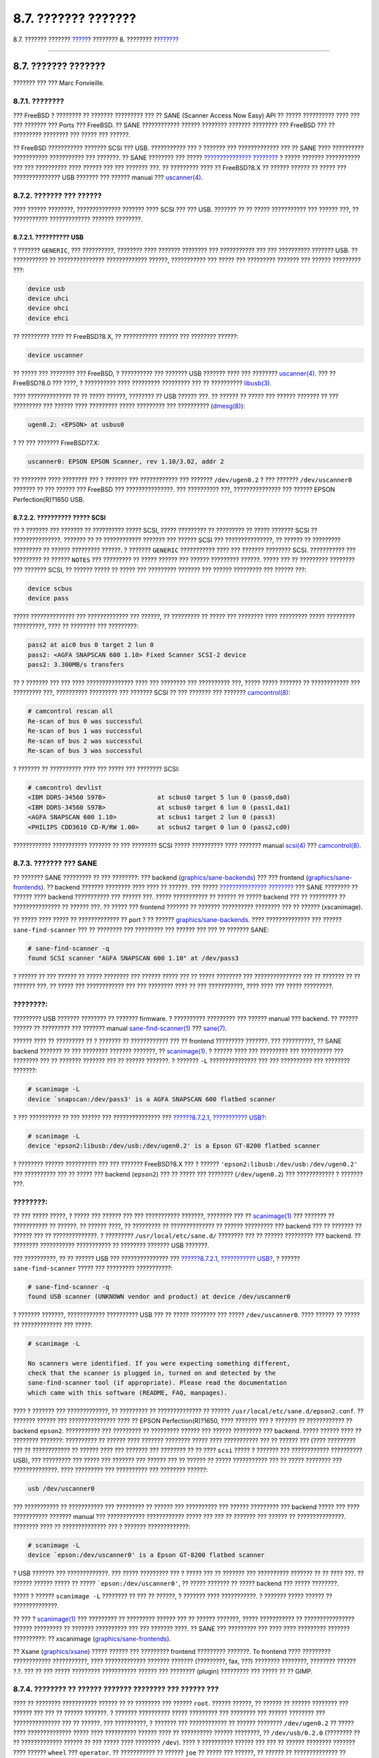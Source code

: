 ====================
8.7. ??????? ???????
====================

.. raw:: html

   <div class="navheader">

8.7. ??????? ???????
`????? <mythtv.html>`__?
???????? 8. ????????
?\ `??????? <kernelconfig.html>`__

--------------

.. raw:: html

   </div>

.. raw:: html

   <div class="sect1">

.. raw:: html

   <div class="titlepage" xmlns="">

.. raw:: html

   <div>

.. raw:: html

   <div>

8.7. ??????? ???????
--------------------

.. raw:: html

   </div>

.. raw:: html

   <div>

??????? ??? ??? Marc Fonvieille.

.. raw:: html

   </div>

.. raw:: html

   </div>

.. raw:: html

   </div>

.. raw:: html

   <div class="sect2">

.. raw:: html

   <div class="titlepage" xmlns="">

.. raw:: html

   <div>

.. raw:: html

   <div>

8.7.1. ????????
~~~~~~~~~~~~~~~

.. raw:: html

   </div>

.. raw:: html

   </div>

.. raw:: html

   </div>

??? FreeBSD ? ???????? ?? ??????? ????????? ??? ?? SANE (Scanner Access
Now Easy) API ?? ????? ?????????? ???? ??? ??? ??????? ??? Ports ???
FreeBSD. ?? SANE ???????????? ?????? ???????? ??????? ???????? ???
FreeBSD ??? ?? ????????? ???????? ??? ????? ??? ??????.

?? FreeBSD ??????????? ??????? SCSI ??? USB. ??????????? ??? ? ???????
??? ????????????? ??? ?? SANE ???? ?????????? ??????????? ???????????
??? ???????. ?? SANE ???????? ??? ????? `???????????????
???????? <http://www.sane-project.org/sane-supported-devices.html>`__ ?
????? ??????? ??????????? ??? ??? ?????????? ???? ?????? ??? ??? ???????
???. ?? ????????? ???? ?? FreeBSD?8.X ?? ?????? ?????? ?? ????? ???
??????????????? USB ??????? ??? ?????? manual ???
`uscanner(4) <http://www.FreeBSD.org/cgi/man.cgi?query=uscanner&sektion=4>`__.

.. raw:: html

   </div>

.. raw:: html

   <div class="sect2">

.. raw:: html

   <div class="titlepage" xmlns="">

.. raw:: html

   <div>

.. raw:: html

   <div>

8.7.2. ??????? ??? ??????
~~~~~~~~~~~~~~~~~~~~~~~~~

.. raw:: html

   </div>

.. raw:: html

   </div>

.. raw:: html

   </div>

???? ?????? ????????, ?????????????? ??????? ???? SCSI ??? ??? USB.
??????? ?? ?? ????? ??????????? ??? ?????? ???, ?? ???????????
????????????? ??????? ????????.

.. raw:: html

   <div class="sect3">

.. raw:: html

   <div class="titlepage" xmlns="">

.. raw:: html

   <div>

.. raw:: html

   <div>

8.7.2.1. ?????????? USB
^^^^^^^^^^^^^^^^^^^^^^^

.. raw:: html

   </div>

.. raw:: html

   </div>

.. raw:: html

   </div>

? ??????? ``GENERIC``, ??? ??????????, ???????? ???? ??????? ????????
??? ??????????? ??? ??? ?????????? ??????? USB. ?? ??????????? ??
??????????????? ????????????? ??????, ??????????? ??? ????? ???
????????? ??????? ??? ?????? ????????? ???:

.. code:: programlisting

    device usb
    device uhci
    device ohci
    device ehci

?? ????????? ???? ?? FreeBSD?8.X, ?? ??????????? ?????? ??? ????????
??????:

.. code:: programlisting

    device uscanner

?? ????? ??? ???????? ??? FreeBSD, ? ?????????? ??? ??????? USB ???????
???? ??? ????????
`uscanner(4) <http://www.FreeBSD.org/cgi/man.cgi?query=uscanner&sektion=4>`__.
??? ?? FreeBSD?8.0 ??? ????, ? ?????????? ???? ????????? ????????? ???
?? ??????????
`libusb(3) <http://www.FreeBSD.org/cgi/man.cgi?query=libusb&sektion=3>`__.

???? ?????????????? ?? ?? ????? ??????, ???????? ?? USB ?????? ???. ??
?????? ?? ????? ??? ?????? ??????? ?? ??? ????????? ??? ?????? ????
????????? ????? ????????? ??? ??????????
(`dmesg(8) <http://www.FreeBSD.org/cgi/man.cgi?query=dmesg&sektion=8>`__):

.. code:: screen

    ugen0.2: <EPSON> at usbus0

? ?? ??? ??????? FreeBSD?7.X:

.. code:: screen

    uscanner0: EPSON EPSON Scanner, rev 1.10/3.02, addr 2

?? ???????? ???? ???????? ??? ? ??????? ??? ???????????? ??? ???????
``/dev/ugen0.2`` ? ??? ??????? ``/dev/uscanner0`` ??????? ?? ??? ??????
??? FreeBSD ??? ???????????????. ??? ?????????? ???, ??????????????? ???
?????? EPSON Perfection(R)?1650 USB.

.. raw:: html

   </div>

.. raw:: html

   <div class="sect3">

.. raw:: html

   <div class="titlepage" xmlns="">

.. raw:: html

   <div>

.. raw:: html

   <div>

8.7.2.2. ?????????? ????? SCSI
^^^^^^^^^^^^^^^^^^^^^^^^^^^^^^

.. raw:: html

   </div>

.. raw:: html

   </div>

.. raw:: html

   </div>

?? ? ??????? ??? ??????? ?? ?????????? ????? SCSI, ????? ????????? ??
????????? ?? ????? ??????? SCSI ?? ???????????????. ??????? ?? ??
???????????? ??????? ??? ?????? SCSI ??? ???????????????, ?? ?????? ??
????????? ????????? ?? ?????? ????????? ??????. ? ??????? ``GENERIC``
??????????? ???? ??? ??????? ???????? SCSI. ??????????? ??? ????????? ??
?????? ``NOTES`` ??? ????????? ?? ????? ?????? ??? ?????? ?????????
??????. ????? ??? ?? ????????? ???????? ??? ??????? SCSI, ?? ??????
????? ?? ????? ??? ????????? ??????? ??? ?????? ????????? ??? ??????
???:

.. code:: programlisting

    device scbus
    device pass

????? ?????????????? ??? ????????????? ??? ??????, ?? ????????? ?? ?????
??? ???????? ???? ????????? ????? ????????? ??????????, ???? ?? ????????
??? ?????????:

.. code:: screen

    pass2 at aic0 bus 0 target 2 lun 0
    pass2: <AGFA SNAPSCAN 600 1.10> Fixed Scanner SCSI-2 device
    pass2: 3.300MB/s transfers

?? ? ??????? ??? ??? ???? ??????????????? ???? ??? ???????? ???
?????????? ???, ????? ????? ??????? ?? ???????????? ??? ????????? ???,
?????????? ????????? ??? ??????? SCSI ?? ??? ??????? ??? ???????
`camcontrol(8) <http://www.FreeBSD.org/cgi/man.cgi?query=camcontrol&sektion=8>`__:

.. code:: screen

    # camcontrol rescan all
    Re-scan of bus 0 was successful
    Re-scan of bus 1 was successful
    Re-scan of bus 2 was successful
    Re-scan of bus 3 was successful

? ??????? ?? ?????????? ???? ??? ????? ??? ???????? SCSI:

.. code:: screen

    # camcontrol devlist
    <IBM DDRS-34560 S97B>              at scbus0 target 5 lun 0 (pass0,da0)
    <IBM DDRS-34560 S97B>              at scbus0 target 6 lun 0 (pass1,da1)
    <AGFA SNAPSCAN 600 1.10>           at scbus1 target 2 lun 0 (pass3)
    <PHILIPS CDD3610 CD-R/RW 1.00>     at scbus2 target 0 lun 0 (pass2,cd0)

???????????? ??????????? ??????? ?? ??? ???????? SCSI ????? ??????????
???? ??????? manual
`scsi(4) <http://www.FreeBSD.org/cgi/man.cgi?query=scsi&sektion=4>`__
???
`camcontrol(8) <http://www.FreeBSD.org/cgi/man.cgi?query=camcontrol&sektion=8>`__.

.. raw:: html

   </div>

.. raw:: html

   </div>

.. raw:: html

   <div class="sect2">

.. raw:: html

   <div class="titlepage" xmlns="">

.. raw:: html

   <div>

.. raw:: html

   <div>

8.7.3. ??????? ??? SANE
~~~~~~~~~~~~~~~~~~~~~~~

.. raw:: html

   </div>

.. raw:: html

   </div>

.. raw:: html

   </div>

?? ??????? SANE ????????? ?? ??? ????????: ??? backend
(`graphics/sane-backends <http://www.freebsd.org/cgi/url.cgi?ports/graphics/sane-backends/pkg-descr>`__)
??? ??? frontend
(`graphics/sane-frontends <http://www.freebsd.org/cgi/url.cgi?ports/graphics/sane-frontends/pkg-descr>`__).
?? backend ??????? ???????? ???? ???? ?? ??????. ??? ?????
`???????????????
???????? <http://www.sane-project.org/sane-supported-devices.html>`__
??? SANE ???????? ?? ?????? ???? backend ??????????? ??? ?????? ???.
????? ??????????? ?? ?????? ?? ????? backend ??? ?? ????????? ??
??????????????? ?? ?????? ???. ?? ????? ??? frontend ??????? ?? ???????
?????????? ???????? ??? ?? ?????? (xscanimage).

?? ????? ???? ????? ?? ????????????? ?? port ? ?? ??????
`graphics/sane-backends <http://www.freebsd.org/cgi/url.cgi?ports/graphics/sane-backends/pkg-descr>`__.
???? ?????????????? ??? ?????? ``sane-find-scanner`` ??? ?? ???????? ???
????????? ??? ?????? ??? ??? ?? ??????? SANE:

.. code:: screen

    # sane-find-scanner -q
    found SCSI scanner "AGFA SNAPSCAN 600 1.10" at /dev/pass3

? ?????? ?? ??? ?????? ?? ????? ???????? ??? ?????? ????? ??? ?? ?????
???????? ??? ??????????????? ??? ?? ??????? ?? ?? ??????? ???. ?? ?????
??? ???????????? ??? ??? ???????? ???? ?? ??? ???????????, ???? ???? ???
????? ?????????.

.. raw:: html

   <div class="note" xmlns="">

????????:
~~~~~~~~~

????????? USB ??????? ???????? ?? ??????? firmware. ? ??????????
????????? ??? ?????? manual ??? backend. ?? ?????? ?????? ?? ?????????
??? ??????? manual
`sane-find-scanner(1) <http://www.FreeBSD.org/cgi/man.cgi?query=sane-find-scanner&sektion=1>`__
???
`sane(7) <http://www.FreeBSD.org/cgi/man.cgi?query=sane&sektion=7>`__.

.. raw:: html

   </div>

?????? ???? ?? ????????? ?? ? ??????? ?? ???????????? ??? ?? frontend
????????? ???????. ??? ??????????, ?? SANE backend ??????? ?? ???
???????? ??????? ???????, ??
`scanimage(1) <http://www.FreeBSD.org/cgi/man.cgi?query=scanimage&sektion=1>`__.
? ?????? ???? ??? ????????? ??? ?????????? ??? ???????? ??? ?? ???????
??????? ??? ?? ?????? ???????. ? ??????? ``-L`` ??????????????? ??? ???
?????????? ??? ???????? ???????:

.. code:: screen

    # scanimage -L
    device `snapscan:/dev/pass3' is a AGFA SNAPSCAN 600 flatbed scanner

? ??? ?????????? ?? ??? ?????? ??? ??????????????? ??? `??????8.7.2.1,
??????????? USB? <scanners.html#scanners-kernel-usb>`__:

.. code:: screen

    # scanimage -L
    device 'epson2:libusb:/dev/usb:/dev/ugen0.2' is a Epson GT-8200 flatbed scanner

? ???????? ?????? ?????????? ??? ??? ??????? FreeBSD?8.X ??? ? ??????
``'epson2:libusb:/dev/usb:/dev/ugen0.2'`` ??? ?????????? ??? ?? ?????
??? backend (``epson2``) ??? ?? ????? ??? ???????? (``/dev/ugen0.2``)
??? ???????????? ? ??????? ???.

.. raw:: html

   <div class="note" xmlns="">

????????:
~~~~~~~~~

?? ??? ????? ?????, ? ????? ??? ?????? ??? ??? ??????????? ???????,
???????? ??? ??
`scanimage(1) <http://www.FreeBSD.org/cgi/man.cgi?query=scanimage&sektion=1>`__
??? ??????? ?? ??????????? ?? ??????. ?? ?????? ????, ?? ????????? ??
?????????????? ?? ?????? ????????? ??? backend ??? ?? ??????? ?? ??????
??? ?? ??????????????. ? ????????? ``/usr/local/etc/sane.d/`` ????????
??? ?? ?????? ????????? ??? backend. ?? ???????? ??????????? ???????????
?? ???????? ??????? USB ???????.

??? ??????????, ?? ?? ?????? USB ??? ??????????????? ??? `??????8.7.2.1,
??????????? USB? <scanners.html#scanners-kernel-usb>`__, ? ??????
``sane-find-scanner`` ????? ??? ????????? ???????????:

.. code:: screen

    # sane-find-scanner -q
    found USB scanner (UNKNOWN vendor and product) at device /dev/uscanner0

? ??????? ???????, ???????????? ?????????? USB ??? ?? ????? ???????? ???
????? ``/dev/uscanner0``. ???? ?????? ?? ????? ?? ????????????? ???
?????:

.. code:: screen

    # scanimage -L

    No scanners were identified. If you were expecting something different,
    check that the scanner is plugged in, turned on and detected by the
    sane-find-scanner tool (if appropriate). Please read the documentation
    which came with this software (README, FAQ, manpages).

???? ? ??????? ??? ?????????????, ?? ????????? ?? ?????????????? ??
?????? ``/usr/local/etc/sane.d/epson2.conf``. ?? ??????? ?????? ???
??????????????? ???? ?? EPSON Perfection(R)?1650, ???? ??????? ??? ?
??????? ?? ???????????? ?? backend ``epson2``. ??????????? ??? ?????????
?? ????????? ?????? ??? ?????? ????????? ??? backend. ????? ?????? ????
?? ???????? ???????: ?????????? ?? ?????? ???? ??????? ???????? ?????
???? ??????????? ??? ?? ?????? ??? (???? ????????? ??? ?? ????????????
?? ?????? ???? ??? ??????? ??? ???????? ?? ?? ???? ``scsi`` ????? ?
??????? ??? ???????????? ?????????? USB), ??? ????????? ??? ????? ???
??????? ??? ?????? ??? ?? ?????? ?? ????? ??????????? ??? ?? ?????
???????? ??? ??????????????. ???? ????????? ??? ?????????? ??? ????????
??????:

.. code:: programlisting

    usb /dev/uscanner0

??? ??????????? ?? ??????????? ??? ????????? ?? ?????? ??? ??????????
??? ?????? ????????? ??? backend ????? ??? ???? ??????????? ???????
manual ??? ???????????? ???????????? ????? ??? ??? ?? ??????? ??? ??????
?? ???????????????. ???????? ???? ?? ?????????????? ??? ? ???????
?????????????:

.. code:: screen

    # scanimage -L
    device `epson:/dev/uscanner0' is a Epson GT-8200 flatbed scanner

? USB ??????? ??? ?????????????. ??? ????? ????????? ??? ? ????? ??? ??
??????? ??? ?????????? ??????? ?? ?? ???? ???. ?? ?????? ?????? ????? ??
????? ```epson:/dev/uscanner0'``, ?? ????? ??????? ?? ????? backend ???
????? ????????.

.. raw:: html

   </div>

????? ? ?????? ``scanimage -L`` ???????? ?? ??? ?? ??????, ? ???????
???? ???????????. ? ??????? ????? ?????? ?? ??????????????.

?? ??? ?
`scanimage(1) <http://www.FreeBSD.org/cgi/man.cgi?query=scanimage&sektion=1>`__
??? ????????? ?? ????????? ?????? ??? ?? ?????? ???????, ?????
??????????? ?? ???????????????? ?????? ????????? ?? ??????? ??????????
??? ??? ??????? ????. ?? SANE ??? ????????? ??? ???? ???? ?????????
??????? ??????????: ?? xscanimage
(`graphics/sane-frontends <http://www.freebsd.org/cgi/url.cgi?ports/graphics/sane-frontends/pkg-descr>`__).

?? Xsane
(`graphics/xsane <http://www.freebsd.org/cgi/url.cgi?ports/graphics/xsane/pkg-descr>`__)
????? ?????? ??? ????????? frontend ????????? ???????. To frontend ????
????????? ???????????? ???????????, ???? ????????????? ??????? ???????
(?????????, fax, ???) ???????? ????????, ???????? ?????? ?.?. ??? ?? ???
????? ????????? ??????????? ?????? ??? ???????? (plugin) ????????? ???
????? ?? ?? GIMP.

.. raw:: html

   </div>

.. raw:: html

   <div class="sect2">

.. raw:: html

   <div class="titlepage" xmlns="">

.. raw:: html

   <div>

.. raw:: html

   <div>

8.7.4. ???????? ?? ?????? ??????? ???????? ??? ?????? ???
~~~~~~~~~~~~~~~~~~~~~~~~~~~~~~~~~~~~~~~~~~~~~~~~~~~~~~~~~

.. raw:: html

   </div>

.. raw:: html

   </div>

.. raw:: html

   </div>

???? ?? ???????? ??????????? ?????? ?? ?? ???????? ??? ?????? ``root``.
?????? ??????, ?? ?????? ?? ?????? ???????? ??? ?????? ??? ??? ?? ??????
???????. ? ??????? ?????????? ????? ????????? ??? ???????? ??? ??????
???????? ??? ??????????????? ??? ?? ??????. ??? ??????????, ? ???????
??? ???????????? ?? ?????? ???????? ``/dev/ugen0.2`` ?? ????? ????
?????????????? ????? ???? ?????????? ?????? ???? ?? ?????????? ??????
????????, ?? ``/dev/usb/0.2.0`` (???????? ?? ?? ????????????? ?????? ??
??? ????? ???? ???????? ``/dev``). ???? ? ?????????? ?????? ??? ??? ??
?????? ???????? ??????? ???? ?????? ``wheel`` ??? ``operator``. ??
??????????? ?? ?????? ``joe`` ?? ????? ??? ??????, ?? ?????? ??
?????????????? ?? ??????. ??? ?????? ????????? ???? ?? ?????? ?? ???????
????????? ??????????? ???? ??????????? ??? ?????? ?? ??? ?????, ??????
?? ????????? ??? ??? ``wheel``. ??? ???????? ???? ?? ???? ??
?????????????? ??? ????? ?????? ??? ?? ????? ??? ???????? USB, ??? ??
??????????? ???????? ???? ?????? ??? ???? ??? ?????? ?????.

??? ??????????, ?? ???????????????? ??? ????? ?? ?? ????? ``usb``. ??
????? ???? ????? ? ?????????? ????? ??? ?????? ?? ?? ??????? ??? ???????
`pw(8) <http://www.FreeBSD.org/cgi/man.cgi?query=pw&sektion=8>`__:

.. code:: screen

    # pw groupadd usb

?? ?????? ?????? ?? ????????? ?? ?????????? ??? ?????????? ??????
``/dev/ugen0.2`` ??? ??? ??????? ???????? ``/dev/ugen0.2.0`` ???? ??
????? ?????????? ??? ??? ????? ``usb`` ?? ?????????? ????????
(?????????? ``0660`` ? ``0664``). ??? ??????????, ???? ? ??????????
????? ??? ??????? (? ``root``) ???? ?? ?????????? ?????????? ????????.
??? ?? ???????? ??????? ?? ?????? ?? ??? ???????? ??????? ??? ??????
``/etc/devfs.rules``:

.. code:: programlisting

    [system=5]
    add path ugen0.2 mode 660 group usb
    add path usb/0.2.0 mode 0660 group usb

?? ??????? ??? FreeBSD?7.X ?? ?????????? ??? ???????? ???????, ?? ??
????? ?????? ???????? (??? ???????????? ????? ?? ????? ??
``/dev/uscanner0``):

.. code:: programlisting

    [system=5]
    add path uscanner0 mode 0660 group usb

??????, ????????? ??? ???????? ?????? ??? ?????? ``/etc/rc.conf`` ???
????????????? ?? ????????:

.. code:: programlisting

    devfs_system_ruleset="system"

???????????? ??????????? ??????? ?? ????? ??? ???????, ???????? ??
?????? ??? ?????? manual ???
`devfs(8) <http://www.FreeBSD.org/cgi/man.cgi?query=devfs&sektion=8>`__.

?????? ??? ?? ???????? ??????, ??? ?? ?????? ???????? ??? USB ?????? ??
?????? ??????, ????? ?? ?????????? ?? ?????????? ??? ???? ????? ``usb``:

.. code:: screen

    # pw groupmod usb -m joe

??? ???????????? ????????????, ???????? ?? ?????? manual ???
`pw(8) <http://www.FreeBSD.org/cgi/man.cgi?query=pw&sektion=8>`__.

.. raw:: html

   </div>

.. raw:: html

   </div>

.. raw:: html

   <div class="navfooter">

--------------

+----------------------------+------------------------------+---------------------------------------------------+
| `????? <mythtv.html>`__?   | `???? <multimedia.html>`__   | ?\ `??????? <kernelconfig.html>`__                |
+----------------------------+------------------------------+---------------------------------------------------+
| 8.6. MythTV?               | `???? <index.html>`__        | ????????? 9. ??????????? ??? ?????? ??? FreeBSD   |
+----------------------------+------------------------------+---------------------------------------------------+

.. raw:: html

   </div>

???? ?? ???????, ??? ???? ???????, ?????? ?? ?????? ???
ftp://ftp.FreeBSD.org/pub/FreeBSD/doc/

| ??? ????????? ??????? ?? ?? FreeBSD, ???????? ???
  `?????????? <http://www.FreeBSD.org/docs.html>`__ ???? ??
  ?????????????? ?? ??? <questions@FreeBSD.org\ >.
|  ??? ????????? ??????? ?? ???? ??? ??????????, ??????? e-mail ????
  <doc@FreeBSD.org\ >.
